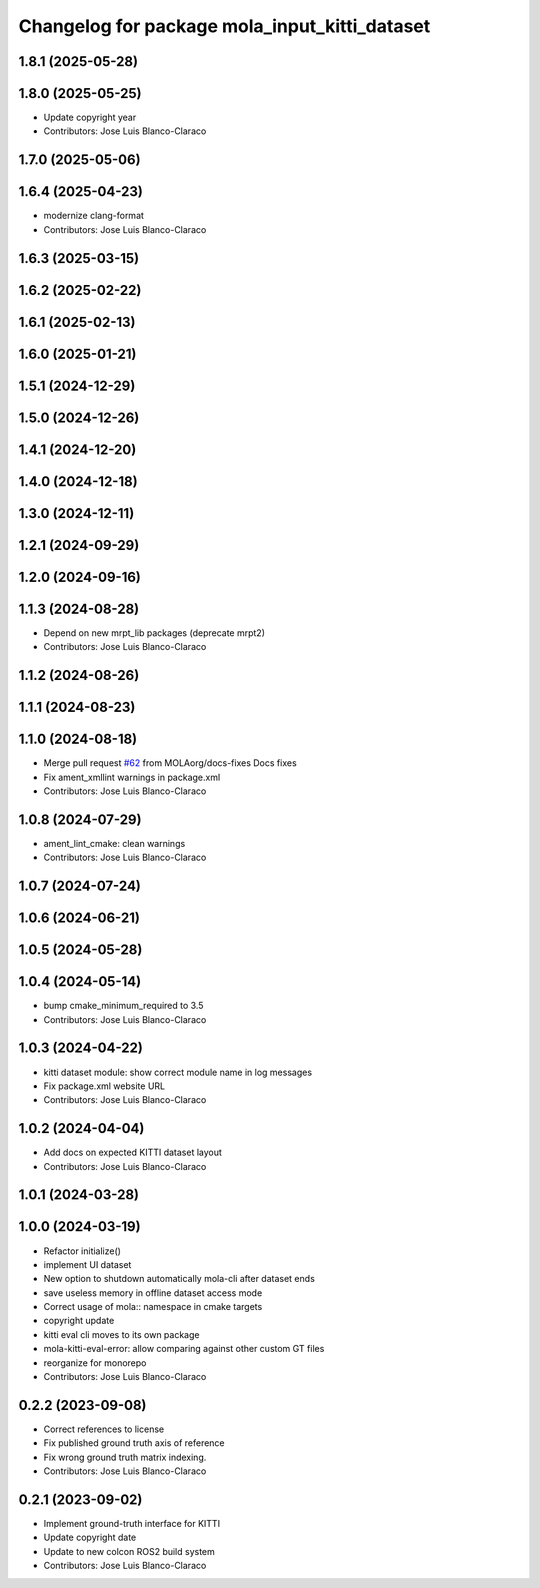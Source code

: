 ^^^^^^^^^^^^^^^^^^^^^^^^^^^^^^^^^^^^^^^^^^^^^^
Changelog for package mola_input_kitti_dataset
^^^^^^^^^^^^^^^^^^^^^^^^^^^^^^^^^^^^^^^^^^^^^^

1.8.1 (2025-05-28)
------------------

1.8.0 (2025-05-25)
------------------
* Update copyright year
* Contributors: Jose Luis Blanco-Claraco

1.7.0 (2025-05-06)
------------------

1.6.4 (2025-04-23)
------------------
* modernize clang-format
* Contributors: Jose Luis Blanco-Claraco

1.6.3 (2025-03-15)
------------------

1.6.2 (2025-02-22)
------------------

1.6.1 (2025-02-13)
------------------

1.6.0 (2025-01-21)
------------------

1.5.1 (2024-12-29)
------------------

1.5.0 (2024-12-26)
------------------

1.4.1 (2024-12-20)
------------------

1.4.0 (2024-12-18)
------------------

1.3.0 (2024-12-11)
------------------

1.2.1 (2024-09-29)
------------------

1.2.0 (2024-09-16)
------------------

1.1.3 (2024-08-28)
------------------
* Depend on new mrpt_lib packages (deprecate mrpt2)
* Contributors: Jose Luis Blanco-Claraco

1.1.2 (2024-08-26)
------------------

1.1.1 (2024-08-23)
------------------

1.1.0 (2024-08-18)
------------------
* Merge pull request `#62 <https://github.com/MOLAorg/mola/issues/62>`_ from MOLAorg/docs-fixes
  Docs fixes
* Fix ament_xmllint warnings in package.xml
* Contributors: Jose Luis Blanco-Claraco

1.0.8 (2024-07-29)
------------------
* ament_lint_cmake: clean warnings
* Contributors: Jose Luis Blanco-Claraco

1.0.7 (2024-07-24)
------------------

1.0.6 (2024-06-21)
------------------

1.0.5 (2024-05-28)
------------------

1.0.4 (2024-05-14)
------------------
* bump cmake_minimum_required to 3.5
* Contributors: Jose Luis Blanco-Claraco

1.0.3 (2024-04-22)
------------------
* kitti dataset module: show correct module name in log messages
* Fix package.xml website URL
* Contributors: Jose Luis Blanco-Claraco

1.0.2 (2024-04-04)
------------------
* Add docs on expected KITTI dataset layout
* Contributors: Jose Luis Blanco-Claraco

1.0.1 (2024-03-28)
------------------

1.0.0 (2024-03-19)
------------------
* Refactor initialize()
* implement UI dataset
* New option to shutdown automatically mola-cli after dataset ends
* save useless memory in offline dataset access mode
* Correct usage of mola:: namespace in cmake targets
* copyright update
* kitti eval cli moves to its own package
* mola-kitti-eval-error: allow comparing against other custom GT files
* reorganize for monorepo
* Contributors: Jose Luis Blanco-Claraco

0.2.2 (2023-09-08)
------------------
* Correct references to license
* Fix published ground truth axis of reference
* Fix wrong ground truth matrix indexing.
* Contributors: Jose Luis Blanco-Claraco

0.2.1 (2023-09-02)
------------------

* Implement ground-truth interface for KITTI
* Update copyright date
* Update to new colcon ROS2 build system
* Contributors: Jose Luis Blanco-Claraco
